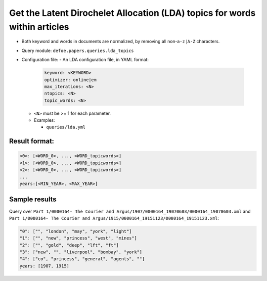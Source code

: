 Get the Latent Dirochelet Allocation (LDA) topics for words within articles
===========================================================================

- Both keyword and words in documents are normalized, by removing all non-``a-z|A-Z`` characters.
- Query module: ``defoe.papers.queries.lda_topics``
- Configuration file:
  - An LDA configuration file, in YAML format:

    ..  code-block:: yaml

      keyword: <KEYWORD>
      optimizer: online|em
      max_iterations: <N>
      ntopics: <N>
      topic_words: <N>

  - ``<N>`` must be >= 1 for each parameter.
  - Examples:

    - ``queries/lda.yml``

Result format:
----------------------------------------------------------
..  code-block:: yaml

  <0>: [<WORD_0>, ..., <WORD_topicwords>]
  <1>: [<WORD_0>, ..., <WORD_topicwords>]
  <2>: [<WORD_0>, ..., <WORD_topicwords>]
  ...
  years:[<MIN_YEAR>, <MAX_YEAR>]

Sample results
----------------------------------------------------------

Query over ``Part 1/0000164- The Courier and Argus/1907/0000164_19070603/0000164_19070603.xml`` and ``Part 1/0000164- The Courier and Argus/1915/0000164_19151123/0000164_19151123.xml``:

..  code-block:: yaml

  "0": ["", "london", "may", "york", "light"]
  "1": ["", "new", "princess", "west", "mines"]
  "2": ["", "gold", "deep", "lft", "ft"]
  "3": ["new", "", "liverpool", "bombay", "york"]
  "4": ["co", "princess", "general", "agents", ""]
  years: [1907, 1915]
